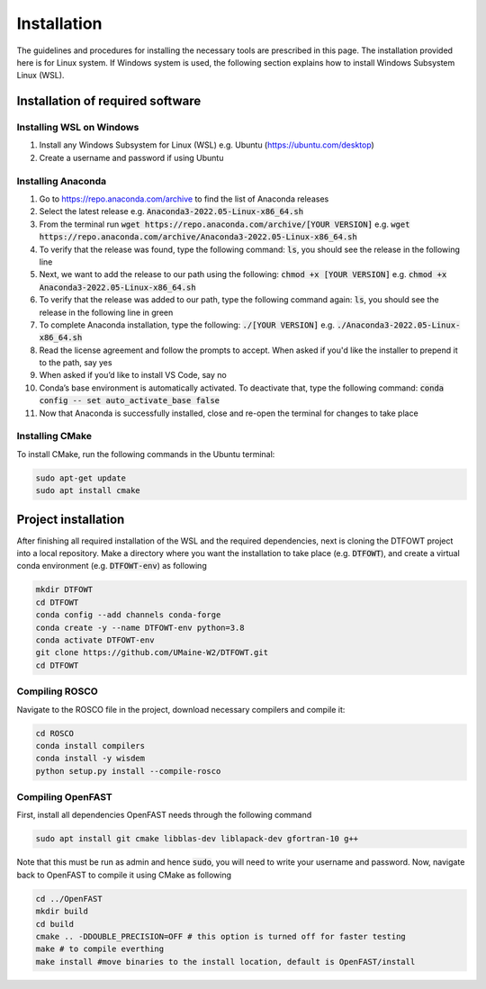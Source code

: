 .. _installation:

Installation
===================
The guidelines and procedures for installing the necessary tools are prescribed in this page. The installation provided here is for Linux system. If Windows system is used, the following section explains how to install Windows Subsystem Linux (WSL).

Installation of required software
~~~~~~~~~~~~~~~~~
Installing WSL on Windows
------------------

1. Install any Windows Subsystem for Linux (WSL) e.g. Ubuntu (https://ubuntu.com/desktop)
2. Create a username and password if using Ubuntu

Installing Anaconda
------------------

1. Go to https://repo.anaconda.com/archive to find the list of Anaconda releases
2. Select the latest release e.g. :code:`Anaconda3-2022.05-Linux-x86_64.sh`
3. From the terminal run :code:`wget https://repo.anaconda.com/archive/[YOUR VERSION]` e.g. :code:`wget https://repo.anaconda.com/archive/Anaconda3-2022.05-Linux-x86_64.sh`
4. To verify that the release was found, type the following command: :code:`ls`, you should see the release in the following line
5. Next, we want to add the release to our path using the following:  :code:`chmod +x [YOUR VERSION]` e.g. :code:`chmod +x Anaconda3-2022.05-Linux-x86_64.sh`
6. To verify that the release was added to our path, type the following command again: :code:`ls`, you should see the release in the following line in green
7. To complete Anaconda installation, type the following: :code:`./[YOUR VERSION]` e.g. :code:`./Anaconda3-2022.05-Linux-x86_64.sh`
8. Read the license agreement and follow the prompts to accept. When asked if you'd like the installer to prepend it to the path, say yes
9. When asked if you’d like to install VS Code, say no 
10. Conda’s base environment is automatically activated. To deactivate that, type the following command: :code:`conda config -- set auto_activate_base false` 
11. Now that Anaconda is successfully installed, close and re-open the terminal for changes to take place


Installing CMake
------------------

To install CMake, run the following commands in the Ubuntu terminal:

.. code-block:: bash

    sudo apt-get update
    sudo apt install cmake

Project installation 
~~~~~~~~~~~~~~~~~
After finishing all required installation of the WSL and the required dependencies, next is cloning the DTFOWT project into a local repository. Make a directory where you want the installation to take place (e.g. :code:`DTFOWT`), and create a virtual conda environment (e.g. :code:`DTFOWT-env`) as following

.. code-block:: bash

    mkdir DTFOWT
    cd DTFOWT
    conda config --add channels conda-forge
    conda create -y --name DTFOWT-env python=3.8
    conda activate DTFOWT-env
    git clone https://github.com/UMaine-W2/DTFOWT.git
    cd DTFOWT
Compiling ROSCO
------------------
Navigate to the ROSCO file in the project, download necessary compilers and compile it:

.. code-block:: bash

    cd ROSCO
    conda install compilers
    conda install -y wisdem
    python setup.py install --compile-rosco 
    
Compiling OpenFAST
------------------
First, install all dependencies OpenFAST needs through the following command

.. code-block:: bash

    sudo apt install git cmake libblas-dev liblapack-dev gfortran-10 g++

Note that this must be run as admin and hence :code:`sudo`, you will need to write your username and password. Now, navigate back to OpenFAST to compile it using CMake as following

.. code-block:: bash

    cd ../OpenFAST
    mkdir build
    cd build
    cmake .. -DDOUBLE_PRECISION=OFF # this option is turned off for faster testing
    make # to compile everthing
    make install #move binaries to the install location, default is OpenFAST/install
